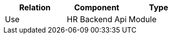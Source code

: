 // Generated by Modeler - do not change.
|===
|Relation|Component|Type

|Use
|HR Backend Api
|Module

|===
